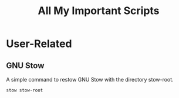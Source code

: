 #+TITLE: All My Important Scripts

* User-Related
** GNU Stow
A simple command to restow GNU Stow with the directory stow-root.

#+begin_src sh
stow stow-root
#+end_src

#+RESULTS:


